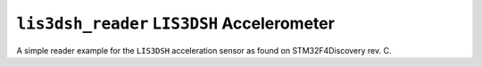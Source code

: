 ``lis3dsh_reader`` ``LIS3DSH`` Accelerometer
============================================

A simple reader example for the ``LIS3DSH`` acceleration sensor as found on
STM32F4Discovery rev. C.
